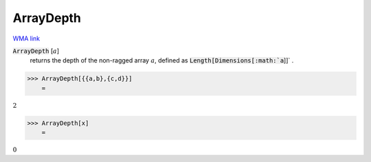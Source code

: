 ArrayDepth
==========

`WMA link <https://reference.wolfram.com/language/ref/ArrayDepth.html>`_


:code:`ArrayDepth` [:math:`a`]
    returns the depth of the non-ragged array :math:`a`, defined as       :code:`Length[Dimensions[:math:`a`]]` .





>>> ArrayDepth[{{a,b},{c,d}}]
    =

:math:`2`


>>> ArrayDepth[x]
    =

:math:`0`


